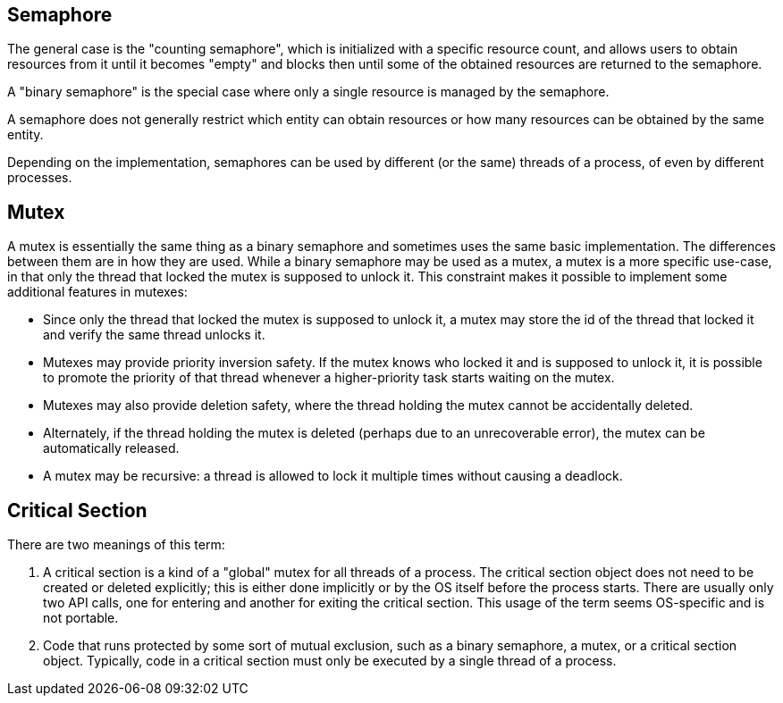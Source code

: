 Semaphore
---------

The general case is the "counting semaphore", which is initialized with a specific resource count, and allows users to obtain resources from it until it becomes "empty" and blocks then until some of the obtained resources are returned to the semaphore.

A "binary semaphore" is the special case where only a single resource is managed by the semaphore.

A semaphore does not generally restrict which entity can obtain resources or how many resources can be obtained by the same entity.

Depending on the implementation, semaphores can be used by different (or the same) threads of a process, of even by different processes.


Mutex
-----

A mutex is essentially the same thing as a binary semaphore and sometimes uses the same basic implementation. The differences between them are in how they are used. While a binary semaphore may be used as a mutex, a mutex is a more specific use-case, in that only the thread that locked the mutex is supposed to unlock it. This constraint makes it possible to implement some additional features in mutexes:

* Since only the thread that locked the mutex is supposed to unlock it, a mutex may store the id of the thread that locked it and verify the same thread unlocks it.

* Mutexes may provide priority inversion safety. If the mutex knows who locked it and is supposed to unlock it, it is possible to promote the priority of that thread whenever a higher-priority task starts waiting on the mutex.

* Mutexes may also provide deletion safety, where the thread holding the mutex cannot be accidentally deleted.

* Alternately, if the thread holding the mutex is deleted (perhaps due to an unrecoverable error), the mutex can be automatically released.

* A mutex may be recursive: a thread is allowed to lock it multiple times without causing a deadlock.


Critical Section
----------------

There are two meanings of this term:

. A critical section is a kind of a "global" mutex for all threads of a process. The critical section object does not need to be created or deleted explicitly; this is either done implicitly or by the OS itself before the process starts. There are usually only two API calls, one for entering and another for exiting the critical section. This usage of the term seems OS-specific and is not portable.

. Code that runs protected by some sort of mutual exclusion, such as a binary semaphore, a mutex, or a critical section object. Typically, code in a critical section must only be executed by a single thread of a process.
